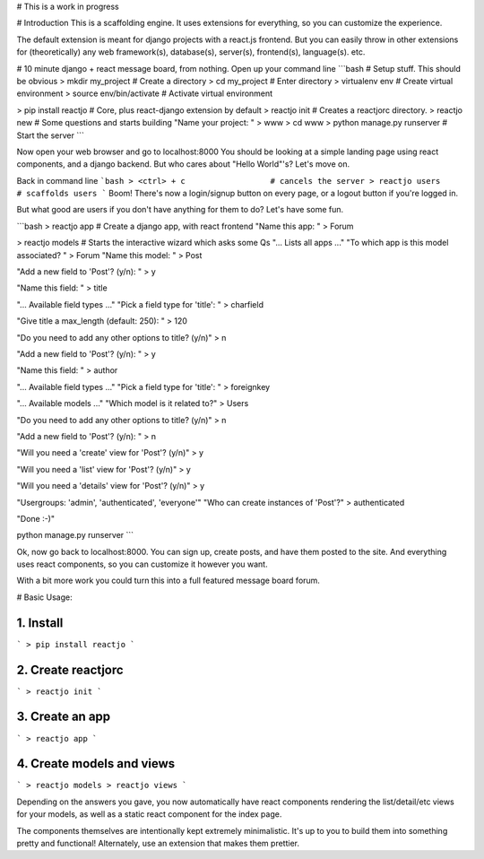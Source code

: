 # This is a work in progress

# Introduction
This is a scaffolding engine. It uses extensions for everything, so you can customize the experience. 

The default extension is meant for django projects with a react.js frontend. But you can easily throw in other extensions for (theoretically) any web framework(s), database(s), server(s), frontend(s), language(s). etc.

# 10 minute django + react message board, from nothing.
Open up your command line
```bash
# Setup stuff. This should be obvious
> mkdir my_project            # Create a directory
> cd my_project               # Enter directory
> virtualenv env              # Create virtual environment
> source env/bin/activate     # Activate virtual environment

> pip install reactjo         # Core, plus react-django extension by default
> reactjo init                # Creates a reactjorc directory.
> reactjo new                 # Some questions and starts building
"Name your project: " 
> www
> cd www
> python manage.py runserver  # Start the server
```

Now open your web browser and go to localhost:8000
You should be looking at a simple landing page using react components, and a django backend. But who cares about "Hello World"'s? Let's move on.

Back in command line
```bash
> <ctrl> + c                  # cancels the server
> reactjo users               # scaffolds users
```
Boom! There's now a login/signup button on every page, or a logout button if you're logged in.

But what good are users if you don't have anything for them to do? Let's have some fun.

```bash
> reactjo app               # Create a django app, with react frontend
"Name this app: " 
> Forum

> reactjo models             # Starts the interactive wizard which asks some Qs
"... Lists all apps ..."
"To which app is this model associated? " 
> Forum
"Name this model: " 
> Post

"Add a new field to 'Post'? (y/n): " 
> y

"Name this field: " 
> title

"... Available field types ..."
"Pick a field type for 'title': " 
> charfield

"Give title a max_length (default: 250): " 
> 120

"Do you need to add any other options to title? (y/n)" 
> n

"Add a new field to 'Post'? (y/n): " 
> y

"Name this field: " 
> author

"... Available field types ..."
"Pick a field type for 'title': " 
> foreignkey

"... Available models ..."
"Which model is it related to?" 
> Users

"Do you need to add any other options to title? (y/n)" 
> n

"Add a new field to 'Post'? (y/n): " 
> n

"Will you need a 'create' view for 'Post'? (y/n)" 
> y

"Will you need a 'list' view for 'Post'? (y/n)" 
> y

"Will you need a 'details' view for 'Post'? (y/n)" 
> y

"Usergroups: 'admin', 'authenticated', 'everyone'"
"Who can create instances of 'Post'?" 
> authenticated

"Done :-)"

python manage.py runserver
```

Ok, now go back to localhost:8000. You can sign up, create posts, and have them posted to the site. And everything uses react components, so you can customize it however you want.

With a bit more work you could turn this into a full featured message board forum.

# Basic Usage:

1. Install
-----------
```
> pip install reactjo
```

2. Create reactjorc
--------------------
```
> reactjo init
```

3. Create an app
-----------------
```
> reactjo app
```

4. Create models and views
---------------------------
```
> reactjo models
> reactjo views
```

Depending on the answers you gave, you now automatically have react components rendering 
the list/detail/etc views for your models, as well as a static react component for the index page. 

The components themselves are intentionally kept extremely minimalistic. It's up to you to
build them into something pretty and functional! Alternately, use an extension that makes them prettier.

